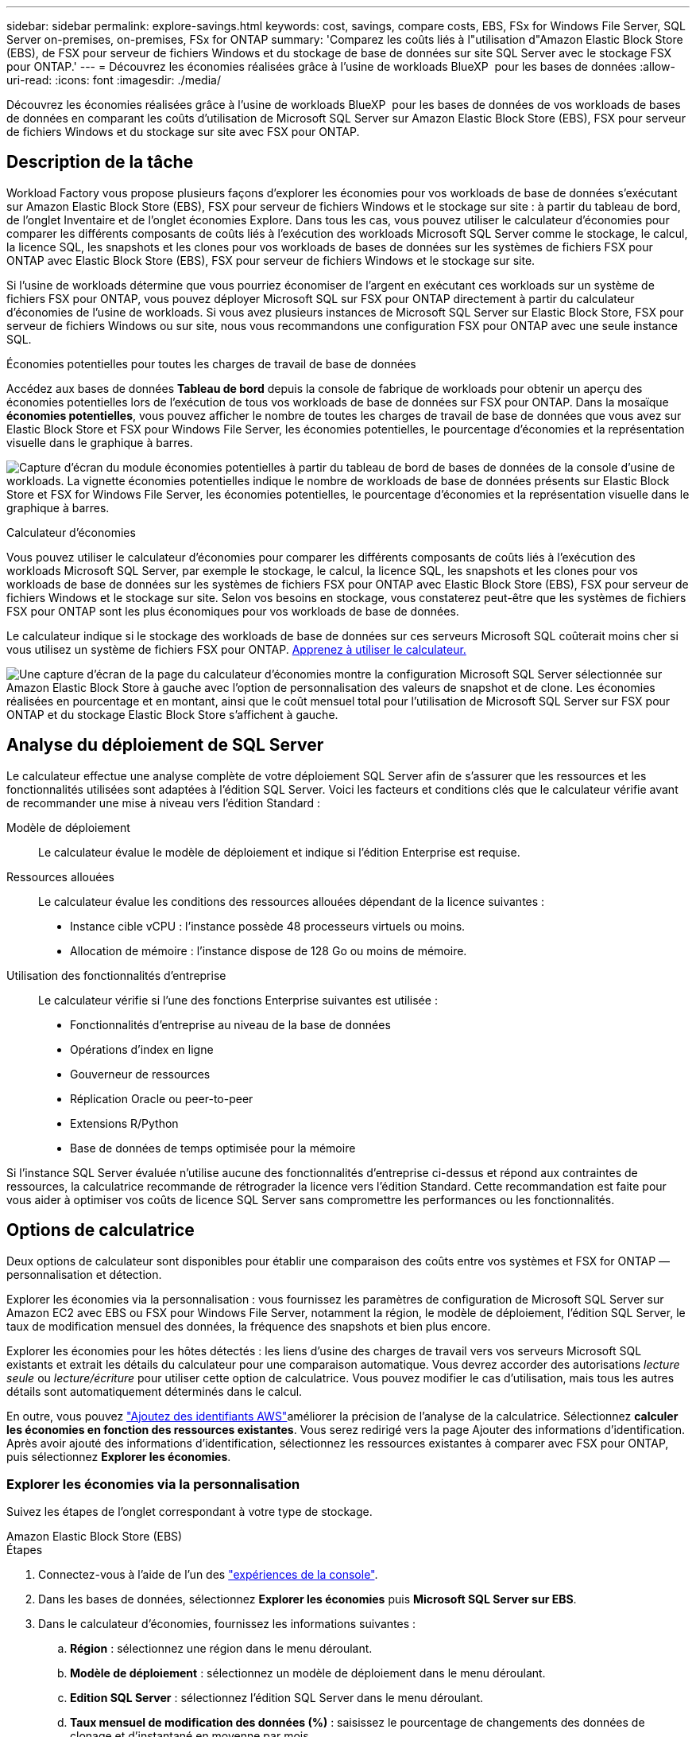 ---
sidebar: sidebar 
permalink: explore-savings.html 
keywords: cost, savings, compare costs, EBS, FSx for Windows File Server, SQL Server on-premises, on-premises, FSx for ONTAP 
summary: 'Comparez les coûts liés à l"utilisation d"Amazon Elastic Block Store (EBS), de FSX pour serveur de fichiers Windows et du stockage de base de données sur site SQL Server avec le stockage FSX pour ONTAP.' 
---
= Découvrez les économies réalisées grâce à l'usine de workloads BlueXP  pour les bases de données
:allow-uri-read: 
:icons: font
:imagesdir: ./media/


[role="lead"]
Découvrez les économies réalisées grâce à l'usine de workloads BlueXP  pour les bases de données de vos workloads de bases de données en comparant les coûts d'utilisation de Microsoft SQL Server sur Amazon Elastic Block Store (EBS), FSX pour serveur de fichiers Windows et du stockage sur site avec FSX pour ONTAP.



== Description de la tâche

Workload Factory vous propose plusieurs façons d'explorer les économies pour vos workloads de base de données s'exécutant sur Amazon Elastic Block Store (EBS), FSX pour serveur de fichiers Windows et le stockage sur site : à partir du tableau de bord, de l'onglet Inventaire et de l'onglet économies Explore. Dans tous les cas, vous pouvez utiliser le calculateur d'économies pour comparer les différents composants de coûts liés à l'exécution des workloads Microsoft SQL Server comme le stockage, le calcul, la licence SQL, les snapshots et les clones pour vos workloads de bases de données sur les systèmes de fichiers FSX pour ONTAP avec Elastic Block Store (EBS), FSX pour serveur de fichiers Windows et le stockage sur site.

Si l'usine de workloads détermine que vous pourriez économiser de l'argent en exécutant ces workloads sur un système de fichiers FSX pour ONTAP, vous pouvez déployer Microsoft SQL sur FSX pour ONTAP directement à partir du calculateur d'économies de l'usine de workloads. Si vous avez plusieurs instances de Microsoft SQL Server sur Elastic Block Store, FSX pour serveur de fichiers Windows ou sur site, nous vous recommandons une configuration FSX pour ONTAP avec une seule instance SQL.

.Économies potentielles pour toutes les charges de travail de base de données
Accédez aux bases de données *Tableau de bord* depuis la console de fabrique de workloads pour obtenir un aperçu des économies potentielles lors de l'exécution de tous vos workloads de base de données sur FSX pour ONTAP. Dans la mosaïque *économies potentielles*, vous pouvez afficher le nombre de toutes les charges de travail de base de données que vous avez sur Elastic Block Store et FSX pour Windows File Server, les économies potentielles, le pourcentage d'économies et la représentation visuelle dans le graphique à barres.

image:screenshot-dashboard-potential-savings-tile.png["Capture d'écran du module économies potentielles à partir du tableau de bord de bases de données de la console d'usine de workloads. La vignette économies potentielles indique le nombre de workloads de base de données présents sur Elastic Block Store et FSX for Windows File Server, les économies potentielles, le pourcentage d'économies et la représentation visuelle dans le graphique à barres."]

.Calculateur d'économies
Vous pouvez utiliser le calculateur d'économies pour comparer les différents composants de coûts liés à l'exécution des workloads Microsoft SQL Server, par exemple le stockage, le calcul, la licence SQL, les snapshots et les clones pour vos workloads de base de données sur les systèmes de fichiers FSX pour ONTAP avec Elastic Block Store (EBS), FSX pour serveur de fichiers Windows et le stockage sur site. Selon vos besoins en stockage, vous constaterez peut-être que les systèmes de fichiers FSX pour ONTAP sont les plus économiques pour vos workloads de base de données.

Le calculateur indique si le stockage des workloads de base de données sur ces serveurs Microsoft SQL coûterait moins cher si vous utilisez un système de fichiers FSX pour ONTAP. <<Options de calculatrice,Apprenez à utiliser le calculateur.>>

image:screenshot-ebs-savings-calculator-update.png["Une capture d'écran de la page du calculateur d'économies montre la configuration Microsoft SQL Server sélectionnée sur Amazon Elastic Block Store à gauche avec l'option de personnalisation des valeurs de snapshot et de clone. Les économies réalisées en pourcentage et en montant, ainsi que le coût mensuel total pour l'utilisation de Microsoft SQL Server sur FSX pour ONTAP et du stockage Elastic Block Store s'affichent à gauche."]



== Analyse du déploiement de SQL Server

Le calculateur effectue une analyse complète de votre déploiement SQL Server afin de s'assurer que les ressources et les fonctionnalités utilisées sont adaptées à l'édition SQL Server. Voici les facteurs et conditions clés que le calculateur vérifie avant de recommander une mise à niveau vers l'édition Standard :

Modèle de déploiement:: Le calculateur évalue le modèle de déploiement et indique si l'édition Enterprise est requise.
Ressources allouées:: Le calculateur évalue les conditions des ressources allouées dépendant de la licence suivantes :
+
--
* Instance cible vCPU : l'instance possède 48 processeurs virtuels ou moins.
* Allocation de mémoire : l'instance dispose de 128 Go ou moins de mémoire.


--
Utilisation des fonctionnalités d'entreprise:: Le calculateur vérifie si l'une des fonctions Enterprise suivantes est utilisée :
+
--
* Fonctionnalités d'entreprise au niveau de la base de données
* Opérations d'index en ligne
* Gouverneur de ressources
* Réplication Oracle ou peer-to-peer
* Extensions R/Python
* Base de données de temps optimisée pour la mémoire


--


Si l'instance SQL Server évaluée n'utilise aucune des fonctionnalités d'entreprise ci-dessus et répond aux contraintes de ressources, la calculatrice recommande de rétrograder la licence vers l'édition Standard. Cette recommandation est faite pour vous aider à optimiser vos coûts de licence SQL Server sans compromettre les performances ou les fonctionnalités.



== Options de calculatrice

Deux options de calculateur sont disponibles pour établir une comparaison des coûts entre vos systèmes et FSX for ONTAP — personnalisation et détection.

Explorer les économies via la personnalisation : vous fournissez les paramètres de configuration de Microsoft SQL Server sur Amazon EC2 avec EBS ou FSX pour Windows File Server, notamment la région, le modèle de déploiement, l'édition SQL Server, le taux de modification mensuel des données, la fréquence des snapshots et bien plus encore.

Explorer les économies pour les hôtes détectés : les liens d'usine des charges de travail vers vos serveurs Microsoft SQL existants et extrait les détails du calculateur pour une comparaison automatique. Vous devrez accorder des autorisations _lecture seule_ ou _lecture/écriture_ pour utiliser cette option de calculatrice. Vous pouvez modifier le cas d'utilisation, mais tous les autres détails sont automatiquement déterminés dans le calcul.

En outre, vous pouvez link:https://docs.netapp.com/us-en/workload-setup-admin/add-credentials.html["Ajoutez des identifiants AWS"^]améliorer la précision de l'analyse de la calculatrice. Sélectionnez *calculer les économies en fonction des ressources existantes*. Vous serez redirigé vers la page Ajouter des informations d'identification. Après avoir ajouté des informations d'identification, sélectionnez les ressources existantes à comparer avec FSX pour ONTAP, puis sélectionnez *Explorer les économies*.



=== Explorer les économies via la personnalisation

Suivez les étapes de l'onglet correspondant à votre type de stockage.

[role="tabbed-block"]
====
.Amazon Elastic Block Store (EBS)
--
.Étapes
. Connectez-vous à l'aide de l'un des link:https://docs.netapp.com/us-en/workload-setup-admin/console-experiences.html["expériences de la console"^].
. Dans les bases de données, sélectionnez *Explorer les économies* puis *Microsoft SQL Server sur EBS*.
. Dans le calculateur d'économies, fournissez les informations suivantes :
+
.. *Région* : sélectionnez une région dans le menu déroulant.
.. *Modèle de déploiement* : sélectionnez un modèle de déploiement dans le menu déroulant.
.. *Edition SQL Server* : sélectionnez l'édition SQL Server dans le menu déroulant.
.. *Taux mensuel de modification des données (%)* : saisissez le pourcentage de changements des données de clonage et d'instantané en moyenne par mois.
.. *Fréquence d'instantané* : sélectionnez une fréquence d'instantané dans le menu déroulant.
.. *Nombre de copies clonées* : entrez le nombre de copies clonées dans la configuration EBS.
.. *Coût mensuel de SQL BYOL ($)* : vous pouvez éventuellement saisir le coût mensuel de SQL BYOL en dollars.
.. Selon les spécifications EC2, fournir les éléments suivants :
+
*** *Description de la machine* : si vous le souhaitez, entrez un nom pour décrire la machine.
*** *Type d'instance* : sélectionnez le type d'instance EC2 dans le menu déroulant.


.. Sous types de volume, fournissez les détails suivants pour au moins un type de volume. Les IOPS et le débit s'appliquent à certains volumes de type de disque.
+
*** *Nombre de volumes*
*** *Quantité de stockage par volume (Gio)*
*** *IOPS provisionnées par volume*
*** *Débit Mo/s*


.. Si vous avez sélectionné le modèle de déploiement disponibilité permanente, fournissez des détails sur *les spécifications EC2 secondaires* et *les types de volume*.




--
.Amazon FSX pour serveur de fichiers Windows
--
.Étapes
. Connectez-vous à l'aide de l'un des link:https://docs.netapp.com/us-en/workload-setup-admin/console-experiences.html["expériences de la console"^].
. Dans bases de données, sélectionnez *Explorer les économies* puis *Microsoft SQL Server sur FSX pour Windows*.
. Dans le calculateur d'économies, fournissez les informations suivantes :
+
.. *Région* : sélectionnez une région dans le menu déroulant.
.. *Modèle de déploiement* : sélectionnez un modèle de déploiement dans le menu déroulant.
.. *Edition SQL Server* : sélectionnez l'édition SQL Server dans le menu déroulant.
.. *Taux mensuel de modification des données (%)* : saisissez le pourcentage de changements des données de clonage et d'instantané en moyenne par mois.
.. *Fréquence d'instantané* : sélectionnez une fréquence d'instantané dans le menu déroulant.
.. *Nombre de copies clonées* : entrez le nombre de copies clonées dans la configuration EBS.
.. *Coût mensuel de SQL BYOL ($)* : vous pouvez éventuellement saisir le coût mensuel de SQL BYOL en dollars.
.. Sous les paramètres du serveur de fichiers FSX pour Windows, fournissez les informations suivantes :
+
*** *Type de déploiement* : sélectionnez le type de déploiement dans le menu déroulant.
*** *Type de stockage* : le stockage SSD est le type de stockage pris en charge.
*** *Capacité de stockage totale* : saisissez la capacité de stockage et sélectionnez l'unité de capacité pour la configuration.
*** *IOPS SSD provisionnées* : entrez les IOPS SSD provisionnées pour la configuration.
*** *Débit (Mo/s)* : entrez le débit en Mo/s.


.. Sous spécifications EC2, sélectionnez *Type d'instance* dans le menu déroulant.




--
====
Après avoir fourni des détails sur la configuration de l'hôte de votre base de données, consultez les calculs et les recommandations fournis sur la page.

De plus, faites défiler jusqu'au bas de la page pour afficher le rapport en sélectionnant l'une des options suivantes :

* *Exporter PDF*
* *Envoyer par courriel*
* *Afficher les calculs*


Pour passer à FSX pour ONTAP, suivez les instructions à <<Déployez Microsoft SQL Server sur AWS EC2 à l'aide de FSX pour ONTAP,Déployez Microsoft SQL Server sur AQS EC2 à l'aide des systèmes de fichiers FSX pour ONTAP>>.



=== Découvrez les économies réalisées pour les hôtes détectés

L'usine de workloads saisit les caractéristiques d'hôte Elastic Block Store et FSX pour serveur de fichiers Windows détectées pour explorer automatiquement les économies réalisées.

.Avant de commencer
Avant de commencer, remplissez les conditions préalables suivantes :

* link:https://docs.netapp.com/us-en/workload-setup-admin/add-credentials.html["Accorder des autorisations _lecture seule_ ou _lecture/écriture_"^] Sur votre compte AWS, pour détecter les systèmes Elastic Block Store (EBS) et FSX pour Windows sous l'onglet *Explorer les économies* et pour afficher le calcul des économies dans le calculateur d'économies.
* Pour obtenir des recommandations de type d’instance et améliorer la précision des coûts, procédez comme suit :
+
.. Accordez les autorisations Amazon CloudWatch et AWS Compute Optimizer.
+
... Connectez-vous à la console de gestion AWS et ouvrez le service IAM.
... Modifiez la stratégie du rôle IAM. Copiez et ajoutez les autorisations Amazon CloudWatch et AWS Compute Optimizer suivantes.
+
[source, json]
----
{
"Version": "2012-10-17",
"Statement": [
  {
   "Effect": "Allow",
   "Action": "compute-optimizer:GetEnrollmentStatus",
   "Resource": "*"
  },
  {
   "Effect": "Allow",
   "Action": "compute-optimizer:PutRecommendationPreferences",
   "Resource": "*"
  },
  {
   "Effect": "Allow",
   "Action": "compute-optimizer:GetEffectiveRecommendationPreferences",
   "Resource": "*"
  },
  {
   "Effect": "Allow",
   "Action": "compute-optimizer:GetEC2InstanceRecommendations",
   "Resource": "*"
  },
  {
   "Effect": "Allow",
   "Action": "autoscaling:DescribeAutoScalingGroups",
   "Resource": "*"
  },
  {
   "Effect": "Allow",
   "Action": "autoscaling:DescribeAutoScalingInstances",
   "Resource": "*"
  }
]
}
----


.. Activez le compte AWS facturable dans AWS Compute Optimizer.




Suivez les étapes de l'onglet correspondant à votre type de stockage.

[role="tabbed-block"]
====
.Amazon Elastic Block Store (EBS)
--
.Étapes
. Connectez-vous à l'aide de l'un des link:https://docs.netapp.com/us-en/workload-setup-admin/console-experiences.html["expériences de la console"^].
. Dans la mosaïque bases de données, sélectionnez *Explorer les économies* puis *Microsoft SQL Server sur FSX pour Windows* dans le menu déroulant.
+
Si l'usine de charge de travail détecte des hôtes EBS, vous serez redirigé vers l'onglet économies Explore. Si l'usine de charge de travail ne détecte pas d'hôtes EBS, vous serez redirigé vers <<Explorer les économies via la personnalisation,explorer les économies via la personnalisation>>le calculateur à .

. Dans l'onglet Explorer les économies, cliquez sur *Explorer les économies* du serveur de base de données utilisant le stockage EBS.
. Dans le calculateur d'économies, en option, fournissez les informations suivantes sur les clones et les copies Snapshot de votre stockage EBS pour une estimation plus précise des économies réalisables.
+
.. *Fréquence d'instantané* : sélectionnez une fréquence d'instantané dans le menu déroulant.
.. *Fréquence d'actualisation des clones* : sélectionnez la fréquence d'actualisation des clones dans le menu déroulant.
.. *Nombre de copies clonées* : entrez le nombre de copies clonées dans la configuration EBS.
.. *Taux de modification mensuel* : saisissez le pourcentage de changements de données de clonage et d'instantanés en moyenne par mois.




--
.Amazon FSX pour serveur de fichiers Windows
--
.Étapes
. Connectez-vous à l'aide de l'un des link:https://docs.netapp.com/us-en/workload-setup-admin/console-experiences.html["expériences de la console"^].
. Dans la mosaïque bases de données, sélectionnez *Explorer les économies* puis *Microsoft SQL Server sur FSX pour Windows* dans le menu déroulant.
+
Si l'usine de charge de travail détecte des hôtes FSX pour Windows, vous serez redirigé vers l'onglet Explorer les économies. Si l'usine de charge de travail ne détecte pas les hôtes FSX pour Windows, vous serez redirigé vers <<Explorer les économies via la personnalisation,explorer les économies via la personnalisation>>le calculateur .

. Dans l'onglet Explorer les économies, cliquez sur *Explorer les économies* du serveur de base de données utilisant le stockage FSX pour serveur de fichiers Windows.
. Dans le calculateur d'économies, éventuellement, fournissez les informations suivantes sur les clones (clichés instantanés) et les snapshots dans votre stockage FSX pour Windows afin d'obtenir une estimation plus précise des économies.
+
.. *Fréquence d'instantané* : sélectionnez une fréquence d'instantané dans le menu déroulant.
+
Si des clichés instantanés FSX pour Windows sont détectés, la valeur par défaut est *Daily*. Si les clichés instantanés ne sont pas détectés, la valeur par défaut est *pas de fréquence d'instantanés*.

.. *Fréquence d'actualisation des clones* : sélectionnez la fréquence d'actualisation des clones dans le menu déroulant.
.. *Nombre de copies clonées* : entrez le nombre de copies clonées dans la configuration FSX pour Windows.
.. *Taux de modification mensuel* : saisissez le pourcentage de changements de données de clonage et d'instantanés en moyenne par mois.




--
.Microsoft SQL Server sur site
--
.Étapes
. Connectez-vous à l'aide de l'un des link:https://docs.netapp.com/us-en/workload-setup-admin/console-experiences.html["expériences de la console"^].
. Dans la mosaïque bases de données, sélectionnez *Explorer les économies* puis *Microsoft SQL Server sur site* dans le menu déroulant.
. Dans l'onglet sur site de SQL Server, téléchargez le script pour évaluer vos environnements SQL Server sur site.
+
.. Téléchargez le script d'évaluation. Le script est un outil de collecte de données basé sur PowerShell. Il collecte, puis télécharge les données de configuration et de performance SQL Server vers l'usine de workloads BlueXP . Le conseiller en migration évalue les données et planifie le déploiement de FSX pour ONTAP dans votre environnement SQL Server.
+
image:screenshot-download-script-on-premises.png["Une capture d'écran de l'onglet sur site de SQL Server montre l'option de téléchargement du script d'évaluation."]

.. Exécutez le script sur l'hôte SQL Server.
.. Chargez la sortie du script dans l'onglet SQL Server on-prlocale de l'usine de la charge de travail.
+
image:screenshot-upload-script-on-premises.png["Une capture d'écran de l'onglet sur site de SQL Server montre l'option de téléchargement du script d'évaluation."]



. Dans l'onglet SQL Server sur site, sélectionnez *Explorer les économies* pour exécuter une analyse des coûts de l'hôte SQL Server sur site par rapport à FSX pour ONTAP.
. Dans le calculateur d'économies, sélectionnez la région de l'hôte sur site.
. Pour des résultats plus précis, mettez à jour les informations de calcul et les informations sur le stockage et les performances.
. Éventuellement, fournissez les informations suivantes sur les clones (clichés instantanés) et les snapshots dans votre environnement de base de données sur site pour une estimation plus précise des économies réalisables.
+
.. *Fréquence d'instantané* : sélectionnez une fréquence d'instantané dans le menu déroulant.
+
Si des clichés instantanés FSX pour Windows sont détectés, la valeur par défaut est *Daily*. Si les clichés instantanés ne sont pas détectés, la valeur par défaut est *pas de fréquence d'instantanés*.

.. *Fréquence d'actualisation des clones* : sélectionnez la fréquence d'actualisation des clones dans le menu déroulant.
.. *Nombre de copies clonées* : entrez le nombre de copies clonées dans la configuration sur site.
.. *Taux de modification mensuel* : saisissez le pourcentage de changements de données de clonage et d'instantanés en moyenne par mois.




--
====
Après avoir fourni des détails sur la configuration de l'hôte de votre base de données, consultez les calculs et les recommandations fournis sur la page.

De plus, faites défiler jusqu'au bas de la page pour afficher le rapport en sélectionnant l'une des options suivantes :

* *Exporter PDF*
* *Envoyer par courriel*
* *Afficher les calculs*


Pour passer à FSX pour ONTAP, suivez les instructions à <<Déployez Microsoft SQL Server sur AWS EC2 à l'aide de FSX pour ONTAP,Déployez Microsoft SQL Server sur AQS EC2 à l'aide des systèmes de fichiers FSX pour ONTAP>>.

Retrait d'hôte sur site:: Après avoir étudié les économies réalisées pour un hôte sur site Microsoft SQL Server, vous avez la possibilité de supprimer l'enregistrement hôte sur site de l'usine de charge de travail BlueXP . Sélectionnez le menu à trois points de l'hôte sur site Microsoft SQL Server, puis sélectionnez *Supprimer*.




== Déployez Microsoft SQL Server sur AWS EC2 à l'aide de FSX pour ONTAP

Si vous souhaitez passer à FSX pour ONTAP pour réaliser des économies, cliquez sur *Créer* pour créer la ou les configurations recommandées directement à partir de l'assistant Créer un nouveau serveur Microsoft SQL ou cliquez sur *Enregistrer* pour enregistrer la ou les configurations recommandées ultérieurement.


NOTE: L'usine de workloads ne prend pas en charge l'enregistrement ou la création de plusieurs systèmes de fichiers FSX pour ONTAP.

Méthodes de déploiement:: En _automate_ mode, vous pouvez déployer le nouveau serveur Microsoft SQL sur AWS EC2 à l'aide de FSX pour ONTAP directement à partir de l'usine des workloads. Vous pouvez également copier le contenu de la fenêtre Codebox et déployer la configuration recommandée à l'aide de l'une des méthodes Codebox.
+
--
En mode _Basic_, vous pouvez copier le contenu de la fenêtre Codebox et déployer la configuration recommandée à l'aide de l'une des méthodes Codebox.

--

